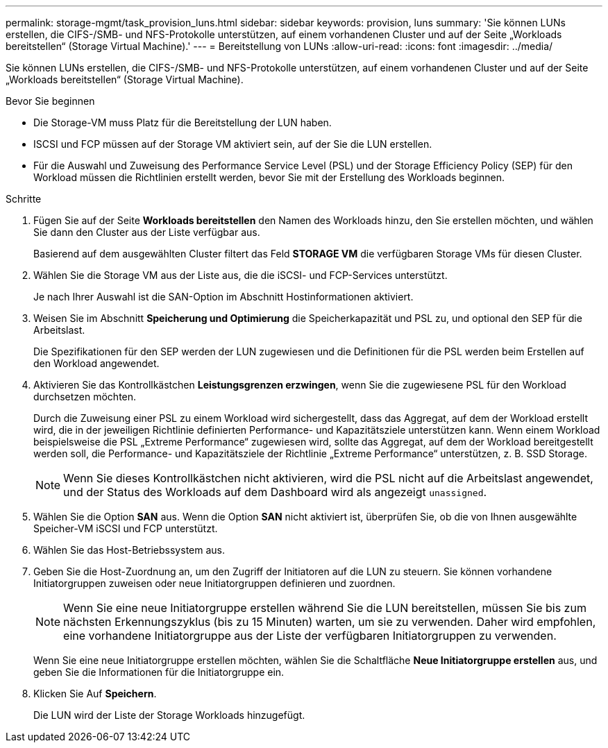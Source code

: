---
permalink: storage-mgmt/task_provision_luns.html 
sidebar: sidebar 
keywords: provision, luns 
summary: 'Sie können LUNs erstellen, die CIFS-/SMB- und NFS-Protokolle unterstützen, auf einem vorhandenen Cluster und auf der Seite „Workloads bereitstellen“ (Storage Virtual Machine).' 
---
= Bereitstellung von LUNs
:allow-uri-read: 
:icons: font
:imagesdir: ../media/


[role="lead"]
Sie können LUNs erstellen, die CIFS-/SMB- und NFS-Protokolle unterstützen, auf einem vorhandenen Cluster und auf der Seite „Workloads bereitstellen“ (Storage Virtual Machine).

.Bevor Sie beginnen
* Die Storage-VM muss Platz für die Bereitstellung der LUN haben.
* ISCSI und FCP müssen auf der Storage VM aktiviert sein, auf der Sie die LUN erstellen.
* Für die Auswahl und Zuweisung des Performance Service Level (PSL) und der Storage Efficiency Policy (SEP) für den Workload müssen die Richtlinien erstellt werden, bevor Sie mit der Erstellung des Workloads beginnen.


.Schritte
. Fügen Sie auf der Seite *Workloads bereitstellen* den Namen des Workloads hinzu, den Sie erstellen möchten, und wählen Sie dann den Cluster aus der Liste verfügbar aus.
+
Basierend auf dem ausgewählten Cluster filtert das Feld *STORAGE VM* die verfügbaren Storage VMs für diesen Cluster.

. Wählen Sie die Storage VM aus der Liste aus, die die iSCSI- und FCP-Services unterstützt.
+
Je nach Ihrer Auswahl ist die SAN-Option im Abschnitt Hostinformationen aktiviert.

. Weisen Sie im Abschnitt *Speicherung und Optimierung* die Speicherkapazität und PSL zu, und optional den SEP für die Arbeitslast.
+
Die Spezifikationen für den SEP werden der LUN zugewiesen und die Definitionen für die PSL werden beim Erstellen auf den Workload angewendet.

. Aktivieren Sie das Kontrollkästchen *Leistungsgrenzen erzwingen*, wenn Sie die zugewiesene PSL für den Workload durchsetzen möchten.
+
Durch die Zuweisung einer PSL zu einem Workload wird sichergestellt, dass das Aggregat, auf dem der Workload erstellt wird, die in der jeweiligen Richtlinie definierten Performance- und Kapazitätsziele unterstützen kann. Wenn einem Workload beispielsweise die PSL „Extreme Performance“ zugewiesen wird, sollte das Aggregat, auf dem der Workload bereitgestellt werden soll, die Performance- und Kapazitätsziele der Richtlinie „Extreme Performance“ unterstützen, z. B. SSD Storage.

+
[NOTE]
====
Wenn Sie dieses Kontrollkästchen nicht aktivieren, wird die PSL nicht auf die Arbeitslast angewendet, und der Status des Workloads auf dem Dashboard wird als angezeigt `unassigned`.

====
. Wählen Sie die Option *SAN* aus. Wenn die Option *SAN* nicht aktiviert ist, überprüfen Sie, ob die von Ihnen ausgewählte Speicher-VM iSCSI und FCP unterstützt.
. Wählen Sie das Host-Betriebssystem aus.
. Geben Sie die Host-Zuordnung an, um den Zugriff der Initiatoren auf die LUN zu steuern. Sie können vorhandene Initiatorgruppen zuweisen oder neue Initiatorgruppen definieren und zuordnen.
+
[NOTE]
====
Wenn Sie eine neue Initiatorgruppe erstellen während Sie die LUN bereitstellen, müssen Sie bis zum nächsten Erkennungszyklus (bis zu 15 Minuten) warten, um sie zu verwenden. Daher wird empfohlen, eine vorhandene Initiatorgruppe aus der Liste der verfügbaren Initiatorgruppen zu verwenden.

====
+
Wenn Sie eine neue Initiatorgruppe erstellen möchten, wählen Sie die Schaltfläche *Neue Initiatorgruppe erstellen* aus, und geben Sie die Informationen für die Initiatorgruppe ein.

. Klicken Sie Auf *Speichern*.
+
Die LUN wird der Liste der Storage Workloads hinzugefügt.


